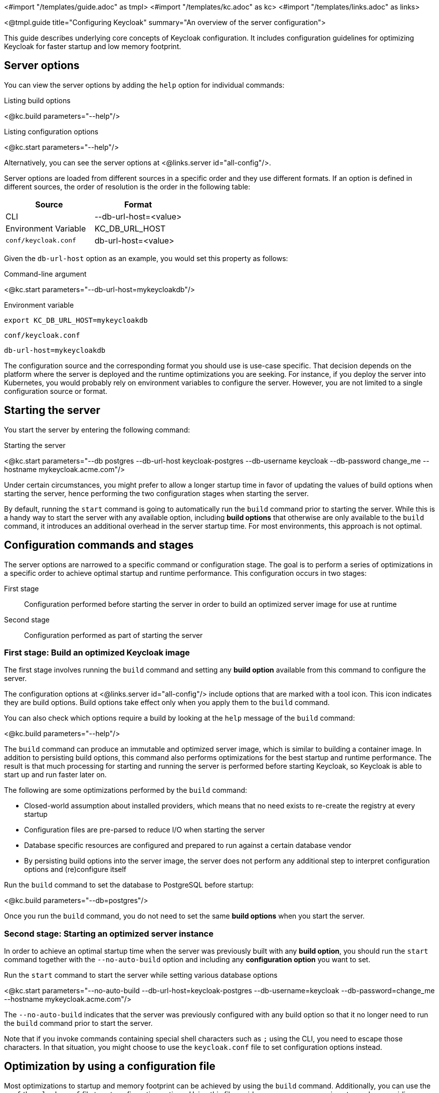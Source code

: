 <#import "/templates/guide.adoc" as tmpl>
<#import "/templates/kc.adoc" as kc>
<#import "/templates/links.adoc" as links>

<@tmpl.guide
title="Configuring Keycloak"
summary="An overview of the server configuration">

This guide describes underlying core concepts of Keycloak configuration. It includes configuration guidelines for optimizing Keycloak for faster startup and low memory footprint.

== Server options

You can view the server options by adding the `help` option for individual commands:

.Listing build options
<@kc.build parameters="--help"/>

.Listing configuration options
<@kc.start parameters="--help"/>

Alternatively, you can see the server options at <@links.server id="all-config"/>.

Server options are loaded from different sources in a specific order and they use different formats. If an option is defined in different sources, the order of resolution is the order in the following table:

|===
|*Source* | *Format*

|CLI
|--db-url-host=<value>

|Environment Variable
|KC_DB_URL_HOST

|`conf/keycloak.conf`
|db-url-host=<value>
|===

Given the `db-url-host` option as an example, you would set this property as follows:

.Command-line argument
<@kc.start parameters="--db-url-host=mykeycloakdb"/>

.Environment variable
```
export KC_DB_URL_HOST=mykeycloakdb
```

.`conf/keycloak.conf`
```
db-url-host=mykeycloakdb
```

The configuration source and the corresponding format you should use is use-case specific. That decision depends on the platform where the server is deployed and the runtime optimizations you are seeking. For instance, if you deploy the server into Kubernetes, you would probably rely
on environment variables to configure the server. However, you are not limited to a single configuration source or format.

== Starting the server

You start the server by entering the following command:

.Starting the server
<@kc.start parameters="--db postgres --db-url-host keycloak-postgres --db-username keycloak --db-password change_me --hostname mykeycloak.acme.com"/>

Under certain circumstances, you might prefer to allow a longer startup time in favor of updating the values of build options when starting the server, hence performing the two configuration stages
when starting the server.

By default, running the `start` command is going to automatically run the `build` command prior to starting the server. While this is a handy way to start the server with any available option,
including **build options** that otherwise are only available to the `build` command, it introduces an additional overhead in the server startup time. For most environments, this approach is not optimal.

== Configuration commands and stages

The server options are narrowed to a specific command or configuration stage. The goal is to perform a series of optimizations in a specific order to achieve optimal startup and runtime performance. This configuration occurs in two stages:

First stage:: Configuration performed before starting the server in order to build an optimized server image for use at runtime
Second stage:: Configuration performed as part of starting the server

=== First stage: Build an optimized Keycloak image

The first stage involves running the `build` command and setting any **build option** available from this command to configure the server.

The configuration options at <@links.server id="all-config"/> include options that are marked with a tool icon. This icon indicates they are build options. Build options take effect only when you apply them to the `build` command.

You can also check which options require a build by looking at the `help` message of the `build` command:

<@kc.build parameters="--help"/>

The `build` command can produce an immutable and optimized server image, which is similar to building a container image. In addition to persisting build options, this command also performs optimizations for the best startup and runtime performance. The result is that much processing for starting and running the server is performed before starting Keycloak, so Keycloak is able to start up and run faster later on.

The following are some optimizations performed by the `build` command:

* Closed-world assumption about installed providers, which means that no need exists to re-create the registry at every startup
* Configuration files are pre-parsed to reduce I/O when starting the server
* Database specific resources are configured and prepared to run against a certain database vendor
* By persisting build options into the server image, the server does not perform any additional step to interpret configuration options and (re)configure itself

.Run the `build` command to set the database to PostgreSQL before startup:
<@kc.build parameters="--db=postgres"/>

Once you run the `build` command, you do not need to set the same **build options** when you start the server.

=== Second stage: Starting an optimized server instance

In order to achieve an optimal startup time when the server was previously built with any **build option**, you should run the `start` command together with the `--no-auto-build` option and including any **configuration option** you want to set.

.Run the `start` command to start the server while setting various database options
<@kc.start parameters="--no-auto-build --db-url-host=keycloak-postgres --db-username=keycloak --db-password=change_me --hostname mykeycloak.acme.com"/>

The `--no-auto-build` indicates that the server was previously configured with any build option so that it no longer need to run the `build` command prior to start the server.

Note that if you invoke commands containing special shell characters such as `;` using the CLI, you need to escape those characters. In that situation, you might choose to use the `keycloak.conf` file to set configuration options instead.

== Optimization by using a configuration file

Most optimizations to startup and memory footprint can be achieved by using the `build` command. Additionally, you can use the `conf/keycloak.conf` file to set configuration options. Using this file avoids some necessary parsing steps when providing configuration options using the CLI.

.Set any build option
<@kc.build parameters="--db=postgres"/>

.Set any configuration option to `conf/keycloak.conf`
```
db-url-host=keycloak-postgres
db-username=keycloak
db-password=change_me
hostname=mykeycloak.acme.com
```

.Start the server
<@kc.start parameters="--no-auto-build"/>

By using the `keycloak.conf` file, the server can omit some steps at startup. As a result, the server starts faster.

== Configuring the server by using configuration files

By default, the server always fetches configuration options from the `conf/keycloak.conf` file. For a new installation,
this file holds only the recommended settings for running in production and those settings are commented out.

You can also specify a different configuration file by using the `[-cf|--config-file] option by entering the following command:

.Running the `build` command using a custom configuration file
<@kc.build rootParameters="-cf myconfig.conf"/>

.Running the `start` command using a custom configuration file
<@kc.start rootParameters="-cf myconfig.conf"/>

Changes to any *build option* defined in the `keycloak.conf` file that is targeted for the `build` command are ignored
if the value differs from the value for the last `build` command. In this case, make sure you run the `build` command again so that
any build option is updated accordingly.

=== Development versus production mode

The server supports the following operating modes:

Development mode:: This mode is activated every time you run the `start-dev` command. In this mode, some key configuration options are set to make it possible to start the
server for development purposes without the burden of having to define additional settings that are mandatory for production.

Production mode:: This mode is activated when you run the `build` or `start` command. Use this mode to set any configuration option that
is needed for deploying Keycloak in production.

By default, the configuration options for the production mode are commented out in the `conf/keycloak.conf`. These examples
 are meant to give you an idea about the main settings to consider when running in production.

== Setup of the initial admin user

The initial admin user can be added manually using the web frontend when accessed from localhost or automatically using environment variables.

To add the initial admin user using environment variables, set `KEYCLOAK_ADMIN` for the initial admin username and `KEYCLOAK_ADMIN_PASSWORD` for the initial admin password.
Keycloak uses them at the first startup to create an initial user with administration rights.
Once the first user with administrative rights exists, you can use the UI or the command line tool `kcadm.[sh|bat]` to create additional users.

== Using placeholders

You are able to use placeholders to resolve the configuration option value from environment variables.

.Using a placeholder to resolve the host from an environment variable
[source, bash]
----
db-url-host=${r"${MY_DB_HOST}"}
----

You are also able to default to a specific value if the environment variable can not be resolved:

.Setting a default value
[source, bash]
----
db-url-host=${r"${MY_DB_HOST:mydb}"}
----

== Unsupported server options

In most cases, the available options from the server configuration should suffice to configure the server.
However, you might need to use properties directly from Quarkus to enable a specific behavior or capability that is missing in the keycloak configuration.

As much as possible, avoid using properties directly from Quarkus. If your need is essential, consider opening an https://github.com/keycloak/keycloak/issues/new?assignees=&labels=kind%2Fenhancement%2Cstatus%2Ftriage&template=enhancement.yml[issue] first and help us
to improve the server configuration.

If that's not possible, you can configure the server using Quarkus properties. Perform the following steps:

. Create a `conf/quarkus.properties` file and define any property you need.

For a complete list of Quarkus properties, see the https://quarkus.io/guides/all-config[Quarkus documentation] .

When a raw quarkus property is a runtime property, it is also handled as runtime property for keycloak. When a quarkus property is a build time property, you have to invoke a new keycloak build first for the property to apply.

Note that some quarkus properties are mapped by the Keycloak configuration, for example `quarkus.http.port` and similar properties that are needed to configure Keycloak. If the property is used by Keycloak, and you define the same property key in the quarkus.properties file, the keycloak configuration value takes precedence over the raw quarkus configuration value, so the value you set in `quarkus.properties` will be ignored when there is a matching value in the actual Keycloak configuration.

</@tmpl.guide>
